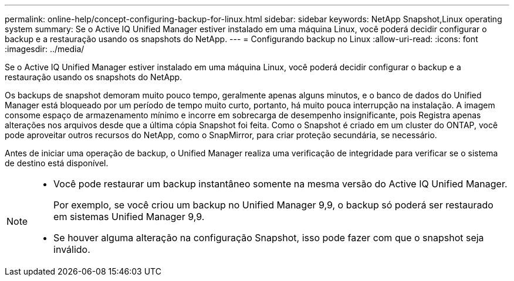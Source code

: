 ---
permalink: online-help/concept-configuring-backup-for-linux.html 
sidebar: sidebar 
keywords: NetApp Snapshot,Linux operating system 
summary: Se o Active IQ Unified Manager estiver instalado em uma máquina Linux, você poderá decidir configurar o backup e a restauração usando os snapshots do NetApp. 
---
= Configurando backup no Linux
:allow-uri-read: 
:icons: font
:imagesdir: ../media/


[role="lead"]
Se o Active IQ Unified Manager estiver instalado em uma máquina Linux, você poderá decidir configurar o backup e a restauração usando os snapshots do NetApp.

Os backups de snapshot demoram muito pouco tempo, geralmente apenas alguns minutos, e o banco de dados do Unified Manager está bloqueado por um período de tempo muito curto, portanto, há muito pouca interrupção na instalação. A imagem consome espaço de armazenamento mínimo e incorre em sobrecarga de desempenho insignificante, pois Registra apenas alterações nos arquivos desde que a última cópia Snapshot foi feita. Como o Snapshot é criado em um cluster do ONTAP, você pode aproveitar outros recursos do NetApp, como o SnapMirror, para criar proteção secundária, se necessário.

Antes de iniciar uma operação de backup, o Unified Manager realiza uma verificação de integridade para verificar se o sistema de destino está disponível.

[NOTE]
====
* Você pode restaurar um backup instantâneo somente na mesma versão do Active IQ Unified Manager.
+
Por exemplo, se você criou um backup no Unified Manager 9,9, o backup só poderá ser restaurado em sistemas Unified Manager 9,9.

* Se houver alguma alteração na configuração Snapshot, isso pode fazer com que o snapshot seja inválido.


====